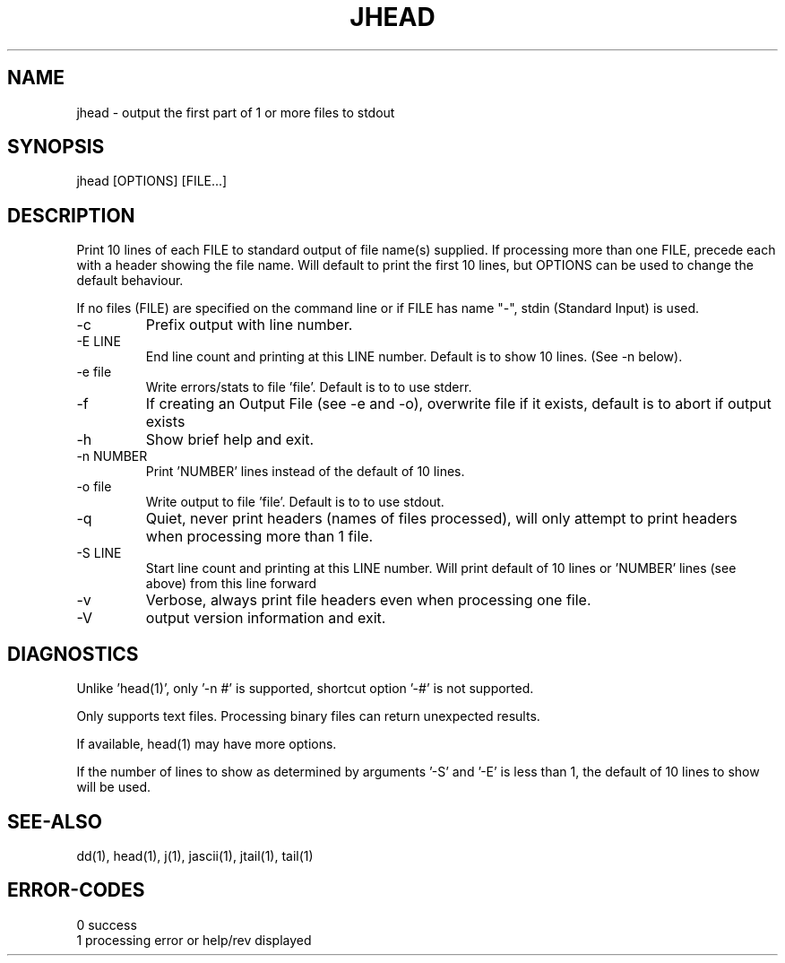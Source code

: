 .\"
.\" Copyright (c) 2007 ... 2022 2023
.\"     John McCue <jmccue@jmcunx.com>
.\"
.\" Permission to use, copy, modify, and distribute this software for any
.\" purpose with or without fee is hereby granted, provided that the above
.\" copyright notice and this permission notice appear in all copies.
.\"
.\" THE SOFTWARE IS PROVIDED "AS IS" AND THE AUTHOR DISCLAIMS ALL WARRANTIES
.\" WITH REGARD TO THIS SOFTWARE INCLUDING ALL IMPLIED WARRANTIES OF
.\" MERCHANTABILITY AND FITNESS. IN NO EVENT SHALL THE AUTHOR BE LIABLE FOR
.\" ANY SPECIAL, DIRECT, INDIRECT, OR CONSEQUENTIAL DAMAGES OR ANY DAMAGES
.\" WHATSOEVER RESULTING FROM LOSS OF USE, DATA OR PROFITS, WHETHER IN AN
.\" ACTION OF CONTRACT, NEGLIGENCE OR OTHER TORTIOUS ACTION, ARISING OUT OF
.\" OR IN CONNECTION WITH THE USE OR PERFORMANCE OF THIS SOFTWARE.
.\"
.TH JHEAD 1 "2018-07-04" "JMC" "Local Command"
.SH NAME
jhead - output the first part of 1 or more files to stdout
.SH SYNOPSIS
jhead [OPTIONS] [FILE...]
.SH DESCRIPTION
Print 10 lines of each FILE to standard output
of file name(s) supplied.
If processing more than one FILE, precede each with a header
showing the file name.
Will default to print the first 10 lines,
but OPTIONS can be used to change the default behaviour.
.PP
If no files (FILE) are specified on the command line or
if FILE has name "-", stdin (Standard Input) is used.
.TP
-c
Prefix output with line number.
.TP
-E LINE
End line count and printing at this LINE number.
Default is to show 10 lines.  (See -n below).
.TP
-e file
Write errors/stats to file 'file'.
Default is to to use stderr.
.TP
-f
If creating an Output File (see -e and -o), overwrite
file if it exists, default is to abort if output exists
.TP
-h
Show brief help and exit.
.TP
-n NUMBER
Print 'NUMBER' lines instead of the default of 10 lines.
.TP
-o file
Write output to file 'file'.
Default is to to use stdout.
.TP
-q
Quiet, never print headers (names of files processed),
will only attempt to print headers when processing more than 1 file.
.TP
-S LINE
Start line count and printing at this LINE number.
Will print default of 10 lines or 'NUMBER' lines
(see above) from this line forward
.TP
-v
Verbose, always print file headers even when
processing one file.
.TP
-V
output version information and exit.
.SH DIAGNOSTICS
Unlike 'head(1)', only '-n #' is supported,
shortcut option '-#' is not supported.
.PP
Only supports text files.
Processing binary files can return unexpected results.
.PP
If available, head(1) may have more options.
.PP
If the number of lines to show as determined by
arguments '-S' and '-E' is  less than 1, the default
of 10 lines to show will be used.
.SH SEE-ALSO
dd(1),
head(1),
j(1),
jascii(1),
jtail(1),
tail(1)
.SH ERROR-CODES
.nf
0 success
1 processing error or help/rev displayed
.fi
